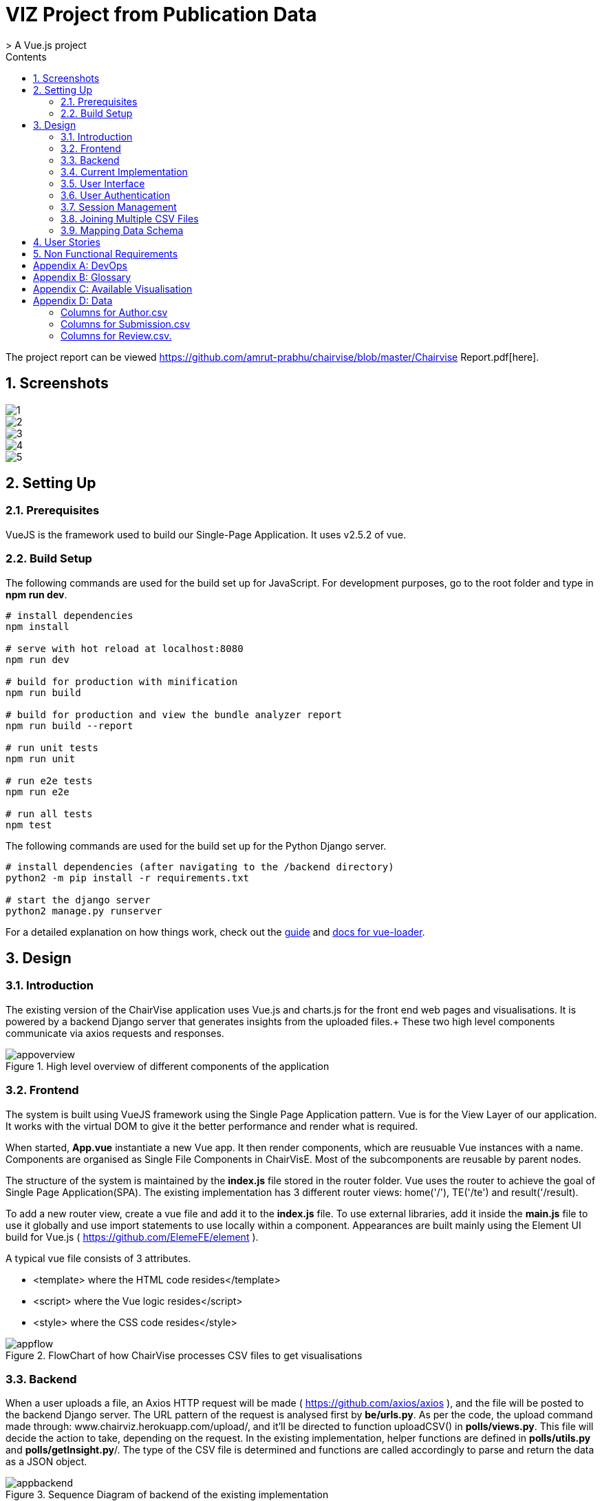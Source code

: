 = VIZ Project from Publication Data
> A Vue.js project
:toc:
:toc-title: Contents
:sectnums:
:imagesDir: docs-images
:stylesDir: stylesheets
:xrefstyle: full
:experimental:
ifdef::env-github[]
:format-caption:
endif::[]
:repoURL: https://github.com/CS3219-SEM1/chairvise-project-2018-team-11/tree/master

The project report can be viewed https://github.com/amrut-prabhu/chairvise/blob/master/Chairvise Report.pdf[here].

== Screenshots

image::1.png[align="center"]
image::2.png[align="center"]
image::3.png[align="center"]
image::4.png[align="center"]
image::5.png[align="center"]

== Setting Up

=== Prerequisites

VueJS is the framework used to build our Single-Page Application. It uses v2.5.2 of vue.

=== Build Setup

The following commands are used for the build set up for JavaScript. For development purposes, go to the root folder and type in **npm run dev**.
``` bash
# install dependencies
npm install

# serve with hot reload at localhost:8080
npm run dev

# build for production with minification
npm run build

# build for production and view the bundle analyzer report
npm run build --report

# run unit tests
npm run unit

# run e2e tests
npm run e2e

# run all tests
npm test
```

The following commands are used for the build set up for the Python Django server.
``` bash
# install dependencies (after navigating to the /backend directory)
python2 -m pip install -r requirements.txt

# start the django server
python2 manage.py runserver
```


For a detailed explanation on how things work, check out the http://vuejs-templates.github.io/webpack/[guide] and http://vuejs.github.io/vue-loader[docs for vue-loader].

== Design
=== Introduction
The existing version of the ChairVise application uses Vue.js and charts.js for the front end web pages and visualisations. It is powered by a backend Django server that generates insights from the uploaded files.+
These two high level components communicate via axios requests and responses.

.High level overview of different components of the application
image::appoverview.png[align="center"]

=== Frontend

The system is built using VueJS framework using the Single Page Application pattern. Vue is for the View Layer of our application. It works with the virtual DOM to give it the better performance and render what is required. +

When started, **App.vue** instantiate a new Vue app. It then render components, which are reusuable Vue instances with a name. Components are organised as Single File Components in ChairVisE. Most of the subcomponents are reusable by parent nodes. +

The structure of the system is maintained by the **index.js** file stored in the router folder. Vue uses the router to achieve the goal of Single Page Application(SPA). The existing implementation has 3 different router views: home('/'), TE('/te') and result('/result). +

To add a new router view, create a vue file and add it to the **index.js** file. To use external libraries, add it inside the **main.js** file to use it globally and use import statements to use locally within a component.
Appearances are built mainly using the Element UI build for Vue.js ( https://github.com/ElemeFE/element ).

A typical vue file consists of 3 attributes.

- <template> where the HTML code resides</template>
- <script> where the Vue logic resides</script>
- <style> where the CSS code resides</style>

.FlowChart of how ChairVise processes CSV files to get visualisations
image::appflow.png[align="center"]

=== Backend
When a user uploads a file, an Axios HTTP request will be made ( https://github.com/axios/axios ), and the file will be posted to the backend Django server.
The URL pattern of the request is analysed first by **be/urls.py**. As per the code, the upload command made through: www.chairviz.herokuapp.com/upload/, and it'll be directed to function uploadCSV() in **polls/views.py**.
This file will decide the action to take, depending on the request. In the existing implementation, helper functions are defined in **polls/utils.py** and **polls/getInsight.py**/. The type of the CSV file is determined and functions are called accordingly to parse and return the data as a JSON object.

.Sequence Diagram of backend of the existing implementation
image::appbackend.png[align="center"]



When the response is received, the returned data will be parsed and the infoType (author,submission,review) will be determined and the data will be pushed to Result.vue and displayed by the router view.

The parameters passed to result.vue is : InputFileName, infoData and infoType. Some of the data still requires calculation and are computed and return to the data section. When data is ready, the components are added to the HTML code. +
Result then pass the data to the subcomponents to render the charts and word cloud. When changes are made by the users, data that is "watched" will be trimmed accordingly and automatically updated.

To save the charts and text to a pdf file, html2canvas and jsPDF are the libraries used.
html2canvas traverse through the DOM of the page and gathers information on all the elements. It then uses it to build a representation of the page, based on the properties it reads from the DOM. Refer to the documentation (https://html2canvas.hertzen.com/documentation).

The existing implementation assumes that each page will only contain 2 charts, so a counter is used. When counter%2 == 1, it will use the same page, otherwise there is a need to use the doc.addPage() and also reset the starting top margin.

=== Current Implementation

.Current Implementation
image::currentimplementation.png[align="center"]

We have improved upon the existing implementation and added new features to the application.
== Implementation

=== User Interface

Improvements to the user interface were mainly done using Bootstrap for vue (https://bootstrap-vue.js.org/).

.Improvements to the user interface to make the system more useful and appealing
|===
|Area of improvement| Details
|Navigation bar| Added navigation bar to navigate between pages
|Home page| Added home page with instructions on how to use ChairVizE
|Error message| Show error message when unsupported CSV are uploaded
|Organise visulisation into cards | Increased comprehensibility and more distinct charts
|Login Page| User login implemented using Firebase, with option to login using google account
|Dropbox| Increased the size of dropbox|
|===

.User Login Page
image::login.png[align="center"]
=== User Authentication
To allow user to save their previous sessions, we need to differentiate between the different users. Thus we implemented a login/logout function and user authentication is done using the Firebase Authentication API.

Knowing a user's identity allows us to securely save user data in Firebase and provide a personalized experience by saving sessions.

Firebase Authentication supports authentication using passwords, phone numbers, popular federated identity providers like Google, Facebook and Twitter, and more.


.User Authentication
image::Authentication.png[align="center"]

Firebase would return a unique UID upon successful login. The UID is stored in the store using VueX to maintain a "single source of truth".

.**Maintaining Sign-in User**
In **Main.js** , Firebase let’s us set an observer on the Auth object, so we can ensure that the Auth object isn’t in an intermediate state — such as initialization — when you get the current user. In short, the observer handle page reloads, ensures that firebase initialises before loading the app when a user refreshes a page.

.**Navigation Guard**
To prevent unauthorised users from accessing pages before they are logged in, we use navigation guard implemented in the **index.js** file. First, before routing the user to a view, we check if the route exists and requires authentication. Each view has a meta option that indicates if it requiresAuth to access.

=== Session Management

Session Management is implemented using the **Database Session State** pattern. In using this pattern. we store the session data as committed data in Firebase database.

Session state is stored upon the user's request. There is a unique session for every file that is uploaded, even with files with the same name. Previous sessions could be accessed from the History Tab in the navigation bar.

When a call goes out from the client to the server, the server object first pulls the data required for the request from the database. The user then does the work it needs to do and saves back to the database the required data.

In order to pull information specific to a user from the database, the Firebase server differentiate the users according to the his unique User ID (UID), which is generated during login. The data saved are chartData and other text information and are parsed using JSON.stringify before storing in the server.

As opposed to using other state storage patterns such as server/client session state, using **database session state** allows us to store different sessions for the same file name.


.User Session Management
image::session.png[align="center"]

To illustrate what happens during user sign in and retrival of session,

.Sequence Diagram for login and session management
image::sequence.png[align="center"]

=== Joining Multiple CSV Files

=== Mapping Data Schema

== User Stories

Priorities: High (must have) - `* * \*`, Medium (nice to have) - `* \*`, Low (unlikely to have) - `*`

[width="59%",cols="22%,<23%,<25%,<30%",options="header",]
|=======================================================================
|Priority |As a/an ... |I want to ... |So that I can...
|`* * *` |New user |see usage instructions |refer to instructions when I forget how to use the spp
|`* * *` |User |upload a csv file containing conference data |view insights from the data
|`* * *` |New user |register for an account |store data that only I can access
|`* * *` |User |log in to my account |access my data
|`* * *` |Logged in user |log out from my account |prevent others from accessing my data
|`* * *` |Logged in user |save my state |view past insights without needing to reupload
|`* * *` |User |view my submission history |track my submissions
|`* * *` |User |get analytics from multiple files together |get deeper insights
|`* * *` |User |exit the app |leave once I am done seeing visualisations
|`* * *` |User |upload csv files with custom named columns |do not need to name them according to application format
|`* * *` |User |see score distribution |know the reviews for that year
|`* * *` |User |search for a specific author or keyword |find out more about them
|`* *` |Logged In user |change password |set a new password if I forget it
|`* *` |Administrator |get usage statistics |manage resources
|`* *` |Administrator |Look at data usage |Monitor how much data is needed
|`* *` |User |view the key figures at a glance |get a quick overview of the data
|`* *` |User |switch between visualisations of multiple files |view analytics of different data without reuploading
|`* *` |User |export insights as a .doc file |customise the content of the file easily
|`* *` |Administrator |Delete inactive users for 6 months |increase storage space
|`* *` |User |contact top authors |talk to them about their work
|`* * *` |User |visualise links between different organisations |see the state of collaborations
|`* *` |User |view top authors |compare among authors
|`*` |User |submit feedback to the developer |suggest further improvements to the web app
|=======================================================================

== Non Functional Requirements

.  When users access website with stable internet connection, the system should response in 1 second
.  The system should be able to generate a report for the user within 3 seconds
.  The system should be online from 9 to 5.
.  Should be cross-browser and cross-platform compatible
.  The app should not crash when file uploaded files are invalid or too many users
.  The app should be maintainable and functionality can be added easily.
.  The app should support a minimum of 1000 concurrent users
.  The components should be reusable.
.  The app should have persistent storage.
.  The app UI should be pleasing to the eye.
.  The app UX should make the app easily usable and accessible.

[appendix]
== DevOps

- _Continuous Integration_ +
We use Travis CI to perform Continuous Integration on ChairVisE. See UsingTravis.adoc for more details.

- _Build Automation_ +
We use Travis CI to perform Build automation.

- _Managing Dependencies_ +
Our project depends on third-party libraries. For example, ChairVisE uses the ECharts to display the graphs and Firebase for our state management. These dependencies are managed using the npm package manager. A package.json file make it easy to manage and install dependencies.

[appendix]
== Glossary
. CSV files refer to files that are uploaded by the user.

[appendix]
== Available Visualisation

. Author.csv
.. Top Authors
.. World Heat Map
.. Top Countries
.. Top Affiliation

. Review.csv
.. Score Distribution
.. Recommendation Distribution
.. Mean Score and Mean Confidence Value

. Submission.csv
.. Submission Time Series
.. Past Year Acceptance Rates
.. Acceptance Rate By Track
.. Top Accepted Authors/Contributors
.. Top Accepted Authors (Paper Count)
.. Word Cloud for all Submissions
.. Word Cloud for Accepted Papers
.. Word Cloud for Submission by Track

[appendix]
== Data
Figure 1 shows a snapshot of submitted papers with submission#, author name(s) followed by paper title. It shows only minimal required information and operations.

image::cms.png[align="center"]

However, for each submission, there is multiple other data like author list with their affiliations, assigned reviewers for each submission, reviewers who many have conflict of interest with a submission.

The following structure of author.csv, review.csv and submission.csv are shown below.

===== Columns for Author.csv
.  submission#
.  first name
.  last name
.  email
.  country
.  organisation
.  webpage
.  person#
.  corresponding

===== Columns for Submission.csv
.  submission#
.  track# (Paper or Poster)
.  track name
.  title of submission
.  authors
.  time submitted
.  last time updated
.  form fields
.  keywords
.  decision
.  notified
.  reviews
.  sent
.  abstract

===== Columns for Review.csv.
.  review#
.  submission#
.  review_assignment#
.  reviewer name
.  field#
.  review_comments
.  "overall eval - score"
.  overall evaluation score
.  subreviwer info
.  date of submission
.  time of submission
.  recommendation for best paper
